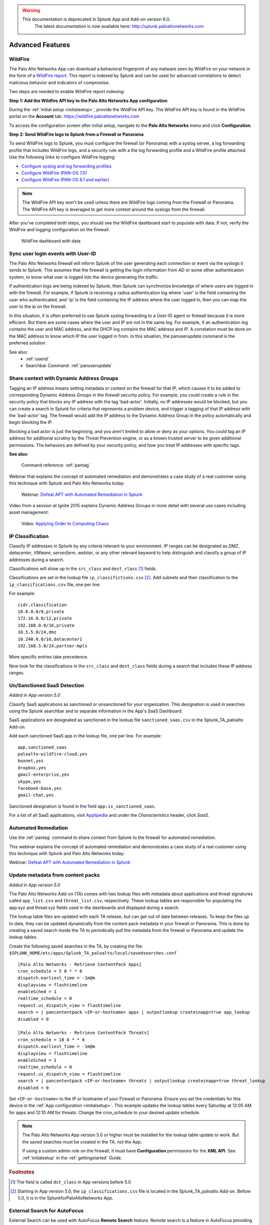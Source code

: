 .. raw:: html

    <style> .red {color:red} </style>

.. role:: red

.. warning::
   This documentation is :red:`deprecated` in Splunk App and Add-on version 6.0.
     The latest documentation is now available here: http://splunk.paloaltonetworks.com

.. _advancedfeatures:

Advanced Features
=================

.. _wildfire:

WildFire
--------

The Palo Alto Networks App can download a behavioral fingerprint of any
malware seen by WildFire on your network in the form of a `WildFire report`_.
This report is indexed by Splunk and can be used for advanced correlations
to detect malicious behavior and indicators of compromise.

Two steps are needed to enable WildFire report indexing:

**Step 1: Add the Wildfire API key to the Palo Alto Networks App configuration**

During the :ref:`initial setup <initialsetup>`, provide the WildFire API key.
The WildFire API key is found in the WildFire portal on the **Account** tab:
https://wildfire.paloaltonetworks.com

To access the configuration screen after initial setup, navigate to the **Palo
Alto Networks** menu and click **Configuration**.

.. image:: _static/configuration.png
   :width: 70%

**Step 2: Send WildFire logs to Splunk from a Firewall or Panorama**

To send WildFire logs to Splunk, you must configure the firewall (or
Panorama) with a syslog server, a log forwarding profile that includes
WildFire logs, and a security rule with a the log forwarding profile and a
WildFire profile attached. Use the following links to configure WildFire
logging:

* `Configure syslog and log forwarding profiles`_
* `Configure WildFire (PAN-OS 7.0)`_
* `Configure WildFire (PAN-OS 6.1 and earlier)`_

.. note:: The WildFire API key won't be used unless there are WildFire logs
   coming from the Firewall or Panorama. The WildFire API key is leveraged to
   get more context around the syslogs from the firewall.

After you've completed both steps, you should see the WildFire dashboard
start to populate with data. If not, verify the WildFire and logging
configuration on the firewall.

.. figure:: _static/wildfire_dashboard.png

   WildFire dashboard with data

.. _WildFire report:
   https://www.paloaltonetworks.com/documentation/70/wildfire/wf_admin/monitor-wildfire-activity/wildfire-analysis-reports-close-up.html
.. _Configure syslog and log forwarding profiles:
   https://www.paloaltonetworks.com/documentation/70/pan-os/pan-os/monitoring/configure-syslog-monitoring.html
.. _Configure WildFire (PAN-OS 7.0):
   https://www.paloaltonetworks.com/documentation/70/wildfire/wf_admin/submit-files-for-wildfire-analysis/forward-files-for-wildfire-analysis.html
.. _Configure WildFire (PAN-OS 6.1 and earlier):
   https://www.paloaltonetworks.com/documentation/61/wildfire/wf_admin/wildfire-cloud-file-analysis/forward-samples-to-the-wildfire-cloud.html
.. _Customize your WildFire logs further:
   https://www.paloaltonetworks.com/documentation/70/wildfire/wf_admin/monitor-wildfire-activity/configure-wildfire-submissions-log-settings.html

.. _syncuserid:

Sync user login events with User-ID
-----------------------------------

The Palo Alto Networks firewall will inform Splunk of the user generating
each connection or event via the syslogs it sends to Splunk.  This assumes
that the firewall is getting the login information from AD or some other
authentication system, to know what user is logged into the device
generating the traffic.

If authentication logs are being indexed by Splunk, then Splunk can synchronize
knowledge of where users are logged in with the firewall. For example, if
Splunk is receiving a radius authentication log where 'user' is the field
containing the user who authenticated, and 'ip' is the field containing the
IP address where the user logged in, then you can map the user to the ip on
the firewall.

In this situation, it is often preferred to use Splunk syslog forwarding to
a User-ID agent or firewall because it is more efficient.  But there are
some cases where the user and IP are not in the same log.  For example, if
an authentication log contains the user and MAC address, and the DHCP log
contains the MAC address and IP.  A correlation must be done on the MAC
address to know which IP the user logged in from. In this situation, the
panuserupdate command is the preferred solution.

See also:
  * :ref:`userid`
  * Searchbar Command: :ref:`panuserupdate`

.. _dag:

Share context with Dynamic Address Groups
-----------------------------------------

Tagging an IP address means setting metadata or context on the firewall for
that IP, which causes it to be added to corresponding Dynamic Address
Groups in the firewall security policy.  For example, you could create a
rule in the security policy that blocks any IP address with the tag
'bad-actor'. Initially, no IP addresses would be blocked, but you can
create a search in Splunk for criteria that represents a problem device,
and trigger a tagging of that IP address with the 'bad-actor' tag.  The
firewall would add the IP address to the Dynamic Address Group in the
policy automatically and begin blocking the IP.

Blocking a bad actor is just the beginning, and you aren't limited to allow
or deny as your options.  You could tag an IP address for additional
scrutiny by the Threat Prevention engine, or as a known trusted server to
be given additional permissions.  The behaviors are defined by your
security policy, and how you treat IP addresses with specific tags.

**See also:**

  Command reference: :ref:`pantag`

Webinar that explains the concept of automated remediation and demonstrates
a case study of a real customer using this technique with Splunk and Palo
Alto Networks today:

  Webinar: `Defeat APT with Automated Remediation in Splunk`_

Video from a session at Ignite 2015 explains Dynamic Address Groups in more
detail with several use cases including asset management:

  Video: `Applying Order to Computing Chaos`_

.. _Applying Order to Computing Chaos:
    https://www.youtube.com/watch?v=Kv0SR9KLDj4

.. _ipclassification:

IP Classification
-----------------

Classify IP addresses in Splunk by any criteria relevant to your environment.
IP ranges can be designated as `DMZ`, `datacenter`, `VMware`, `serverfarm`,
`webtier`, or any other relevant keyword to help distinguish and classify a
group of IP addresses during a search.

Classifications will show up in the ``src_class`` and ``dest_class`` [#f1]_ fields.

Classifications are set in the lookup file ``ip_classifictions.csv`` [#f2]_.
Add subnets and their classification to the ``ip_classifications.csv`` file, one
per line.

For example::

    cidr,classification
    10.0.0.0/8,private
    172.16.0.0/12,private
    192.168.0.0/16,private
    10.5.5.0/24,dmz
    10.240.0.0/16,datacenter1
    192.168.5.0/24,partner-mpls

More specific entries take precedence.

Now look for the classifications in the ``src_class`` and ``dest_class``
fields during a search that includes these IP address ranges.

.. _sanctioned_saas:

Un/Sanctioned SaaS Detection
----------------------------

*Added in App version 5.0*

Classify SaaS applications as sanctioned or unsanctioned for your
organization. This designation is used in searches using the Splunk searchbar
and to separate information in the App's SaaS Dashboard.

SaaS applications are designated as sanctioned in the lookup file
``sanctioned_saas.csv`` in the Splunk_TA_paloalto Add-on.

Add each sanctioned SaaS app in the lookup file, one per line.  For example::

    app,sanctioned_saas
    paloalto-wildfire-cloud,yes
    boxnet,yes
    dropbox,yes
    gmail-enterprise,yes
    skype,yes
    facebook-base,yes
    gmail-chat,yes

Sanctioned designation is found in the field ``app:is_sanctioned_saas``.

For a list of all SaaS applications, visit `Applipedia`_ and under the
`Characteristics` header, click `SaaS`.

.. _Applipedia: https://applipedia.paloaltonetworks.com/

.. _remediation:

Automated Remediation
---------------------

Use the :ref:`pantag` command to share context from Splunk to the firewall
for automated remediation.

This webinar explains the concept of automated remediation and demonstrates
a case study of a real customer using this technique with Splunk and Palo
Alto Networks today:

Webinar: `Defeat APT with Automated Remediation in Splunk`_

.. _Defeat APT with Automated Remediation in Splunk:
    https://www.paloaltonetworks.com/resources/webcasts/defeat-apts-improve-security-posture-real-time.html

.. _contentpack:

Update metadata from content packs
----------------------------------

*Added in App version 5.0*

The Palo Alto Networks Add-on (TA) comes with two lookup files with metadata
about applications and threat signatures called ``app_list.csv`` and
``threat_list.csv``, respectively. These lookup tables are responsible for
populating the app:xyz and threat:xyz fields used in the dashboards and
displayed during a search.

The lookup table files are updated with each TA release, but can get out of
date between releases. To keep the files up to date, they can be updated
dynamically from the content pack metadata in your firewall or Panorama.
This is done by creating a saved search inside the TA to periodically pull
the metadata from the firewall or Panorama and update the lookup tables.

Create the following saved searches in the TA, by creating the file:
``$SPLUNK_HOME/etc/apps/Splunk_TA_paloalto/local/savedsearches.conf``
::

    [Palo Alto Networks - Retrieve ContentPack Apps]
    cron_schedule = 5 0 * * 6
    dispatch.earliest_time = -1m@m
    displayview = flashtimeline
    enableSched = 1
    realtime_schedule = 0
    request.ui_dispatch_view = flashtimeline
    search = | pancontentpack <IP-or-hostname> apps | outputlookup createinapp=true app_lookup
    disabled = 0

    [Palo Alto Networks - Retrieve ContentPack Threats]
    cron_schedule = 10 0 * * 6
    dispatch.earliest_time = -1m@m
    displayview = flashtimeline
    enableSched = 1
    realtime_schedule = 0
    request.ui_dispatch_view = flashtimeline
    search = | pancontentpack <IP-or-hostname> threats | outputlookup createinapp=true threat_lookup
    disabled = 0

Set ``<IP-or-hostname>`` to the IP or hostname of your Firewall or Panorama.
Ensure you set the credentials for this device in the
:ref:`App configuration <initialsetup>`. This example updates the lookup
tables every Saturday at 12:05 AM for apps and 12:10 AM for threats.
Change the cron_schedule to your desired update schedule.

.. note:: The Palo Alto Networks App version 5.0 or higher must be installed for the
   lookup table update to work. But the saved searches must be created in
   the TA, not the App.

   If using a custom admin role on the firewall, it must have **Configuration**
   permissions for the **XML API**.  See :ref:`initialsetup` in the :ref:`gettingstarted`
   Guide.

.. rubric:: Footnotes

.. [#f1] The field is called ``dst_class`` in App versions before 5.0
.. [#f2] Starting in App version 5.0, the ``ip_classifications.csv`` file is located in the Splunk_TA_paloalto Add-on.  Before 5.0, it is in the SplunkforPaloAltoNetworks App.


.. _external_search_autofocus:

External Search for AutoFocus
-----------------------------

External Search can be used with AutoFocus **Remote Search** feature. Remote search is a feature in AutoFocus providing a way to search for IOC’s in an external system. The Palo Alto Networks Splunk App can receive a search request from AutoFocus and provide log events that match the search criteria.

.. note:: This feature is only available on Palo Alto Networks App and requires access to AutoFocus.

Setting up remote search and how to use it in AutoFocus is documented on the Palo Alto Networks Website and will not be covered here. The values needed in ``Step 3`` of the documentation are provided here along with the link to the documentation.

* `Setup AutoFocus remote search`_

* Values to be used in Step 3 of the doc
    System Type: ``Custom``

    Address: ``https://<SPLUNK SERVER>:8000/en-US/app/SplunkforPaloAltoNetworks/external_search?search=``

.. _Setup AutoFocus remote search:
   https://www.paloaltonetworks.com/documentation/autofocus/autofocus/autofocus_admin_guide/autofocus-search/set-up-remote-search

   
.. _external_search_log_link:

External Search for Log Link
----------------------------
Palo Alto Networks Firewall has a feature called Log Link, which allows you to cross launch into an external search from the Firewall UI. This feature can be used with the Palo Alto Networks Splunk App External Search page. 

.. note:: This feature is only available on Palo Alto Networks App and requires access to PAN-OS CLI.


.. _Palo Alto Networks Live:
  https://live.paloaltonetworks.com/t5/Configuration-Articles/How-does-the-Log-Link-Feature-Work/ta-p/52298

Example CLI command
::

  set deviceconfig system log-link Splunk.Dst url http://<SPLUNK SERVER>:8000/en-US/app/SplunkforPaloAltoNetworks/external_search?search=(dest_ip%20eq%20'{dst}')

Other possible fields to search
::

  (dest_ip%20eq%20'{dst}')
  (src_ip%20eq%20'{src}')
  (dest_port%20eq%20'{dport}')
  (src_port%20eq%20'{sport}')
  (protocol%20eq%20'{proto}')

.. _autofocus_export_list:

AutoFocus Export List
---------------------

With the Palo Alto Networks Splunk Add-on an AutoFocus export list can be added 
as a modular input in Splunk. The modular input utilizes AutoFocus's REST API 
to periodically sync an Export List from AutoFocus. The list of artifacts are 
stored in the KVStore and can be accessed via `inputlookup` macros. This data 
can then be used to correlate against other logs.

Two steps are needed to enable AutoFocus export list syncing:

**Step 1: Add the AutoFocus API key to the Add-on configuration**

During the :ref:`initial setup <initialsetup>`, provide the AutoFocus API key.
The AutoFocus API key is found in the AutoFocus portal on the **Settings** tab:
https://autofocus.paloaltonetworks.com

To access the configuration screen after initial setup, navigate to the **Palo
Alto Networks** menu and click **Configuration**.

.. image:: _static/configuration.png
   :width: 70%

**Step 2: Add AutoFocus Export List to Splunk from a Data Input**

* Learn more about `creating an Export List`_

To retrieve the export list from AutoFocus, you must configure a data input. From the Settings menu click on `Data Inputs`. Under Local inputs types select `AutoFocus Export List` and add a new list.  

Give your new data input a name by entering it in the ``Name`` field.

Set the name of your export list in the ``label`` field. This field must match the export list name from AutoFocus.

.. image:: _static/af_modinput.png
   :width: 70%

Verify the data is being synced by running a search ``| `pan_autofocus_export```

.. note:: A pipe(``|``) is always used in front of the macro to do a lookup search.

.. _creating an Export List:
   https://www.paloaltonetworks.com/documentation/70/wildfire/wf_admin/monitor-wildfire-activity/wildfire-analysis-reports-close-up.html`

**Macros**
There are several new macros that can be used to correlate a search with the artifacts imported from the AutoFocus Export List.

```| pan_autofocus_export``` - A macro to search on all export lists. This will return all entries from all AutoFocus inputs. 

The remaining macros requires one argument. Set the ``label`` of the export list you want to search against. Each macro is separated by the artifact types. 

```| pan_autofocus_export_dns(label)```

```| pan_autofocus_export_connection(label)```

```| pan_autofocus_export_registry(label)``` 

```| pan_autofocus_export_file(label)```

```| pan_autofocus_export_process(label)```